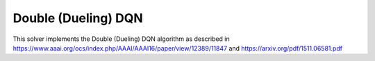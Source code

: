 ***********************
Double (Dueling) DQN
***********************

This solver implements the Double (Dueling) DQN algorithm as described in https://www.aaai.org/ocs/index.php/AAAI/AAAI16/paper/view/12389/11847 and https://arxiv.org/pdf/1511.06581.pdf
